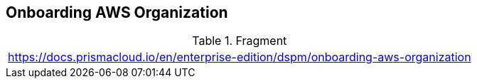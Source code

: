 == Onboarding AWS Organization

.Fragment
|===
| https://docs.prismacloud.io/en/enterprise-edition/dspm/onboarding-aws-organization
|===
